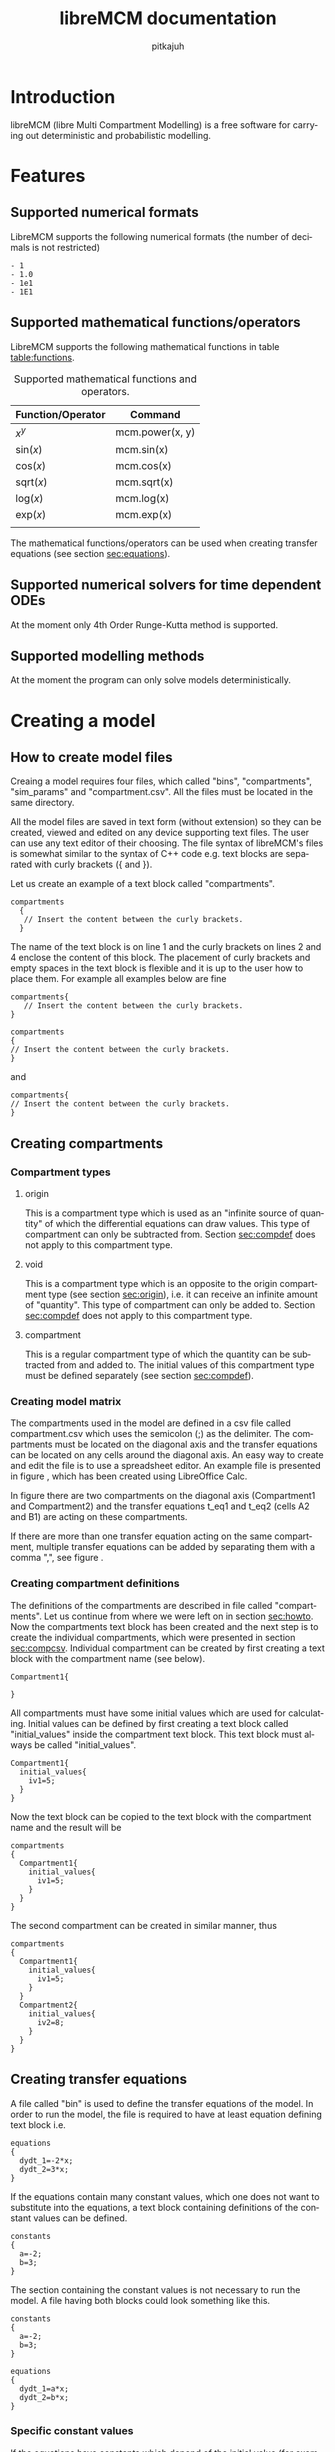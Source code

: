 #+TITLE: libreMCM documentation
#+AUTHOR: pitkajuh
#+LANGUAGE: en
#+OPTIONS: ^:nil
#+LATEX_HEADER: \usepackage[AUTO]{babel}
#+LATEX_HEADER: \usepackage{parskip}
#+LATEX_HEADER: \usepackage{hyphenat}

\newpage

* Introduction

libreMCM (libre Multi Compartment Modelling) is a free software for carrying out deterministic and probabilistic modelling.

* Features
** Supported numerical formats

LibreMCM supports the following numerical formats (the number of decimals is not restricted)

#+begin_src
- 1
- 1.0
- 1e1
- 1E1
#+end_src
** Supported mathematical functions/operators

LibreMCM supports the following mathematical functions in table [[table:functions]].

#+NAME: table:functions
#+CAPTION: Supported mathematical functions and operators.
| Function/Operator | Command         |
|-------------------+-----------------|
| $x^y$             | mcm.power(x, y) |
| sin($x$)          | mcm.sin(x)      |
| cos($x$)          | mcm.cos(x)      |
| sqrt($x$)         | mcm.sqrt(x)     |
| log($x$)          | mcm.log(x)      |
| exp($x$)          | mcm.exp(x)      |
|                   |                 |

The mathematical functions/operators can be used when creating transfer equations (see section [[sec:equations]]).
** Supported numerical solvers for time dependent ODEs

At the moment only 4th Order Runge-Kutta method is supported.
** Supported modelling methods

At the moment the program can only solve models deterministically.

* Creating a model


** How to create model files
<<sec:howto>>

Creaing a model requires four files, which called "bins", "compartments", "sim_params" and "compartment.csv". All the files must be located in the same directory.

All the model files are saved in text form (without extension) so they can be created, viewed and edited on any device supporting text files. The user can use any text editor of their choosing. The file syntax of libreMCM's files is somewhat similar to the syntax of C++ code e.g. text blocks are separated with curly brackets ({ and }).

Let us create an example of a text block called "compartments".

#+begin_src C++ -n
compartments
  {
   // Insert the content between the curly brackets.
  }
#+end_src

The name of the text block is on line 1 and the curly brackets on lines 2 and 4 enclose the content of this block. The placement of curly brackets and empty spaces in the text block is flexible and it is up to the user how to place them. For example all examples below are fine

#+begin_src C++ -n
compartments{
   // Insert the content between the curly brackets.
}
#+end_src

#+begin_src C++ -n
compartments
{
// Insert the content between the curly brackets.
}
#+end_src

and

#+begin_src C++ -n
compartments{
// Insert the content between the curly brackets.
}
#+end_src

** Creating compartments

*** Compartment types

**** origin
<<sec:origin>>

This is a compartment type which is used as an "infinite source of quantity" of which the differential equations can draw values. This type of compartment can only be subtracted from. Section [[sec:compdef]] does not apply to this compartment type.

**** void
<<sec:void>>

This is a compartment type which is an opposite to the origin compartment type (see section [[sec:origin]]), i.e. it can receive an infinite amount of "quantity". This type of compartment can only be added to. Section [[sec:compdef]] does not apply to this compartment type.

**** compartment

This is a regular compartment type of which the quantity can be subtracted from and added to. The initial values of this compartment type must be defined separately (see section [[sec:compdef]]).

*** Creating model matrix
<<sec:compcsv>>

The compartments used in the model are defined in a csv file called compartment.csv which uses the semicolon (;) as the delimiter. The compartments must be located on the diagonal axis and the transfer equations can be located on any cells around the diagonal axis. An easy way to create and edit the file is to use a spreadsheet editor. An example file is presented in figure \ref{fig:compartment1}, which has been created using LibreOffice Calc.

\begin{figure}[h!]
\centering
\includegraphics[width=0.5\linewidth]{manual/compartment1.jpg}
\caption{A simple compartment definition csv file using LibreOffice Calc.}
\label{fig:compartment1}
\end{figure}

In figure \ref{fig:compartment1} there are two compartments on the diagonal axis (Compartment1 and Compartment2) and the transfer equations t_eq1 and t_eq2 (cells A2 and B1) are acting on these compartments.

If there are more than one transfer equation acting on the same compartment, multiple transfer equations can be added by separating them with a comma ",", see figure \ref{fig:compartment2}.

\begin{figure}[h!]
\centering
\includegraphics[width=0.5\linewidth]{manual/compartment2.jpg}
\caption{A simple compartment definition csv file with multiple transfer equations in one cell using LibreOffice Calc.}
\label{fig:compartment2}
\end{figure}

\newpage

*** Creating compartment definitions
<<sec:compdef>>

The definitions of the compartments are described in file called "compartments". Let us continue from where we were left on in section [[sec:howto]]. Now the compartments text block has been created and the next step is to create the individual compartments, which were presented in section [[sec:compcsv]]. Individual compartment can be created by first creating a text block with the compartment name (see below).

#+begin_src C++ -n
Compartment1{

}
#+end_src

All compartments must have some initial values which are used for calculating. Initial values can be defined by first creating a text block called "initial_values" inside the compartment text block. This text block must always be called "initial_values".

#+begin_src C++ -n
Compartment1{
  initial_values{
    iv1=5;
  }
}
#+end_src

Now the text block can be copied to the text block with the compartment name and the result will be

#+begin_src C++ -n
compartments
{
  Compartment1{
    initial_values{
      iv1=5;
    }
  }
}
#+end_src

The second compartment can be created in similar manner, thus

#+begin_src C++ -n
compartments
{
  Compartment1{
    initial_values{
      iv1=5;
    }
  }
  Compartment2{
    initial_values{
      iv2=8;
    }
  }
}
#+end_src



** Creating transfer equations
<<sec:equations>>
A file called "bin" is used to define the transfer equations of the model. In order to run the model, the file is required to have at least equation defining text block i.e.

#+begin_src C++ -n
equations
{
  dydt_1=-2*x;
  dydt_2=3*x;
}
#+end_src

If the equations contain many constant values, which one does not want to substitute into the equations, a text block containing definitions of the constant values can be defined.

#+begin_src C++ -n
constants
{
  a=-2;
  b=3;
}
#+end_src

The section containing the constant values is not necessary to run the model. A file having both blocks could look something like this.

#+begin_src C++ -n
constants
{
  a=-2;
  b=3;
}

equations
{
  dydt_1=a*x;
  dydt_2=b*x;
}
#+end_src

*** Specific constant values

If the equations have constants which depend of the initial value (for example the equations describe some chemical reaction but the constant values depend on the element), the constants text block can be written in the following form

#+begin_src C++ -n
constants
{
  a=-2;
  (
   iv1=5;
   iv2=16;
  )
  b=3;
}
#+end_src

The values defined between parentheses (line 4 and 7) are so called specific values of constant $a$. The values between parentheses are names of the initial values, which are defined in the "compartments" file. When the differential equations are formed, the differential equation describing the initial value "iv1" will use the constant value $a=1$ instead of $a=-2$. If the specific value has not been defined for the initial value, the default value will be used, which is -2 for $a$.

** Simulation settings

The simulation parameters (settings) are described in file called sim_params. Below is an example of simulation settings.

#+begin_src C++ -n
simulation_settings
{
  time_start=0;
  time_end=300;
  step_size=5;
  num_method=rk4;
}
#+end_src

In order to run the model parameters "time_start", "time_end" and "step_size" must be defined. These parameters are used to defined the start and end time of the simulation and the step size used in the numerical calculation. The parameter "num_method" defines the used numerical method, but it is optional (i.e. it is not necessary to have the line) at the moment due to the fact, that at the moment only 4th Order Runge-Kutta method is supported.


* Running simulations

In order to run simulation, a file called "models_cfg" must be created to the same directory where the executable is located. By default the content of the file is the following.

#+begin_src C++ -n
model_path{
  tutorials/lotka-volterra/;
  tutorials/simple-chemical-reaction/;
  tutorials/simple-chemical-reaction-v2/;
}
#+end_src

In other words this file is used to list the locations of the models the user wants to run. By default libreMCM runs all the tutorial simulations. The user can add the path to the model they want to run. The tutorial models can be commented out or removed from the file anytime.
